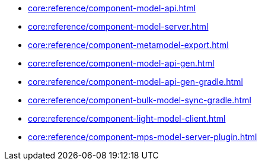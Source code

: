 * xref:core:reference/component-model-api.adoc[]
* xref:core:reference/component-model-server.adoc[]
* xref:core:reference/component-metamodel-export.adoc[]
* xref:core:reference/component-model-api-gen.adoc[]
* xref:core:reference/component-model-api-gen-gradle.adoc[]
* xref:core:reference/component-bulk-model-sync-gradle.adoc[]
* xref:core:reference/component-light-model-client.adoc[]
* xref:core:reference/component-mps-model-server-plugin.adoc[]

